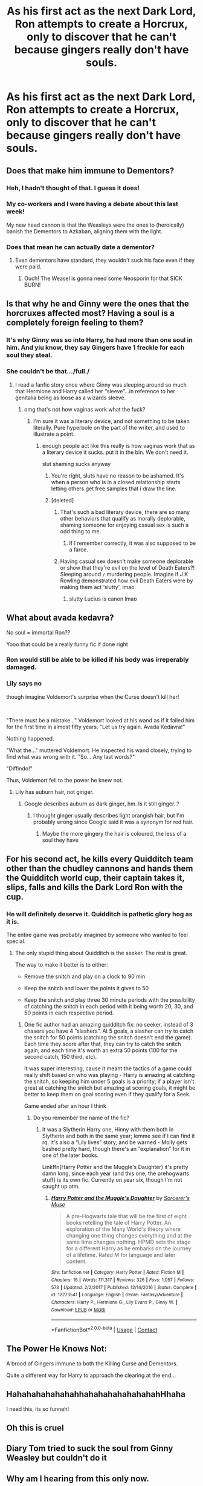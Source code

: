 #+TITLE: As his first act as the next Dark Lord, Ron attempts to create a Horcrux, only to discover that he can't because gingers really don't have souls.

* As his first act as the next Dark Lord, Ron attempts to create a Horcrux, only to discover that he can't because gingers really don't have souls.
:PROPERTIES:
:Author: sambgames
:Score: 512
:DateUnix: 1606067879.0
:DateShort: 2020-Nov-22
:FlairText: Prompt
:END:

** Does that make him immune to Dementors?
:PROPERTIES:
:Author: Yuriy116
:Score: 181
:DateUnix: 1606070563.0
:DateShort: 2020-Nov-22
:END:

*** Heh, I hadn't thought of that. I guess it does!
:PROPERTIES:
:Author: sambgames
:Score: 107
:DateUnix: 1606070606.0
:DateShort: 2020-Nov-22
:END:


*** My co-workers and I were having a debate about this last week!

My new head cannon is that the Weasleys were the ones to (heroically) banish the Dementors to Azkaban, aligning them with the light.
:PROPERTIES:
:Author: limegorilla
:Score: 74
:DateUnix: 1606092126.0
:DateShort: 2020-Nov-23
:END:


*** Does that mean he can actually date a dementor?
:PROPERTIES:
:Author: inflatableorca
:Score: 35
:DateUnix: 1606105467.0
:DateShort: 2020-Nov-23
:END:

**** Even dementors have standard, they wouldn't suck his face even if they were paid.
:PROPERTIES:
:Author: lordshuvyall
:Score: 40
:DateUnix: 1606105750.0
:DateShort: 2020-Nov-23
:END:

***** Ouch! The Weasel is gonna need some Neosporin for that SICK BURN!
:PROPERTIES:
:Author: nhbeergeek
:Score: 10
:DateUnix: 1606135729.0
:DateShort: 2020-Nov-23
:END:


** Is that why he and Ginny were the ones that the horcruxes affected most? Having a soul is a completely foreign feeling to them?
:PROPERTIES:
:Author: Why634
:Score: 148
:DateUnix: 1606080308.0
:DateShort: 2020-Nov-23
:END:

*** It's why Ginny was so into Harry, he had more than one soul in him. And yiu know, they say Gingers have 1 freckle for each soul they steal.
:PROPERTIES:
:Author: berkeleyjake
:Score: 72
:DateUnix: 1606109520.0
:DateShort: 2020-Nov-23
:END:


*** She couldn't be that.../full./
:PROPERTIES:
:Author: TheChaoticDoctor
:Score: 32
:DateUnix: 1606101299.0
:DateShort: 2020-Nov-23
:END:

**** I read a fanfic story once where Ginny was sleeping around so much that Hermione and Harry called her “sleeve”...in reference to her genitalia being as loose as a wizards sleeve.
:PROPERTIES:
:Author: nhbeergeek
:Score: 7
:DateUnix: 1606135853.0
:DateShort: 2020-Nov-23
:END:

***** omg that's not how vaginas work what the fuck?
:PROPERTIES:
:Author: karigan_g
:Score: 11
:DateUnix: 1606136454.0
:DateShort: 2020-Nov-23
:END:

****** I'm sure it was a literary device, and not something to be taken literally. Pure hyperbole on the part of the writer, and used to illustrate a point.
:PROPERTIES:
:Author: nhbeergeek
:Score: 8
:DateUnix: 1606136568.0
:DateShort: 2020-Nov-23
:END:

******* enough people act like this really is how vaginas work that as a literary device it sucks. put it in the bin. We don't need it.

slut shaming sucks anyway
:PROPERTIES:
:Author: karigan_g
:Score: 17
:DateUnix: 1606136691.0
:DateShort: 2020-Nov-23
:END:

******** You're right, sluts have no reason to be ashamed. It's when a person who is in a closed relationship starts letting others get free samples that i draw the line.
:PROPERTIES:
:Author: SuperBigMac
:Score: 4
:DateUnix: 1606651407.0
:DateShort: 2020-Nov-29
:END:


******** [deleted]
:PROPERTIES:
:Score: -1
:DateUnix: 1606136823.0
:DateShort: 2020-Nov-23
:END:

********* That's such a bad literary device, there are so many other behaviors that qualify as morally deplorable, shaming someone for enjoying casual sex is such a odd thing to me.
:PROPERTIES:
:Author: TheChaoticDoctor
:Score: 11
:DateUnix: 1606137557.0
:DateShort: 2020-Nov-23
:END:

********** If I remember correctly, it was also supposed to be a farce.
:PROPERTIES:
:Author: nhbeergeek
:Score: 0
:DateUnix: 1606137615.0
:DateShort: 2020-Nov-23
:END:


********* Having casual sex doesn't make someone deplorable or show that they're evil on the level of Death Eaters?! Sleeping around =/= murdering people. Imagine if J K Rowling demonstrated how evil Death Eaters were by making them act ‘slutty', lmao.
:PROPERTIES:
:Author: lilaccomma
:Score: 4
:DateUnix: 1606144418.0
:DateShort: 2020-Nov-23
:END:

********** slutty Lucius is canon lmao
:PROPERTIES:
:Author: karigan_g
:Score: 4
:DateUnix: 1606156594.0
:DateShort: 2020-Nov-23
:END:


** What about avada kedavra?

No soul = immortal Ron??

Yooo that could be a really funny fic if done right
:PROPERTIES:
:Author: abood1243
:Score: 86
:DateUnix: 1606072888.0
:DateShort: 2020-Nov-22
:END:

*** Ron would still be able to be killed if his body was irreperably damaged.
:PROPERTIES:
:Score: 52
:DateUnix: 1606074079.0
:DateShort: 2020-Nov-22
:END:


*** Lily says no

though imagine Voldemort's surprise when the Curse doesn't kill her!

​

"There must be a mistake..." Voldemort looked at his wand as if it failed him for the first time in almost fifty years. "Let us try again. Avada Kedavra!"

Nothing happened.

"What the..." muttered Voldemort. He inspected his wand closely, trying to find what was wrong with it. "So... Any last words?"

"Diffindo!"

Thus, Voldemort fell to the power he knew not.
:PROPERTIES:
:Author: Sharedo
:Score: 28
:DateUnix: 1606107973.0
:DateShort: 2020-Nov-23
:END:

**** Lily has auburn hair, not ginger.
:PROPERTIES:
:Author: Why634
:Score: 11
:DateUnix: 1606109763.0
:DateShort: 2020-Nov-23
:END:

***** Google describes auburn as dark ginger, hm. Is it still ginger..?
:PROPERTIES:
:Author: Sharedo
:Score: 13
:DateUnix: 1606110037.0
:DateShort: 2020-Nov-23
:END:

****** I thought ginger usually describes light orangish hair, but I'm probably wrong since Google said it was a synonym for red hair.
:PROPERTIES:
:Author: Why634
:Score: 6
:DateUnix: 1606110843.0
:DateShort: 2020-Nov-23
:END:

******* Maybe the more gingery the hair is coloured, the less of a soul they have
:PROPERTIES:
:Author: Mezredhas
:Score: 7
:DateUnix: 1606132252.0
:DateShort: 2020-Nov-23
:END:


** For his second act, he kills every Quidditch team other than the chudley cannons and hands them the Quidditch world cup, their captain takes it, slips, falls and kills the Dark Lord Ron with the cup.
:PROPERTIES:
:Author: berkeleyjake
:Score: 24
:DateUnix: 1606108493.0
:DateShort: 2020-Nov-23
:END:

*** He will definitely deserve it. Quidditch is pathetic glory hog as it is.

The entire game was probably imagined by someone who wanted to feel special.
:PROPERTIES:
:Author: sid1404kj
:Score: 9
:DateUnix: 1606111560.0
:DateShort: 2020-Nov-23
:END:

**** The only stupid thing about Quidditch is the seeker. The rest is great.

The way to make it better is to either:

- Remove the snitch and play on a clock to 90 min

- Keep the snitch and lower the points it gives to 50

- Keep the snitch and play three 30 minute periods with the possibility of catching the snitch in each period with it being worth 20, 30, and 50 points in each respective period.
:PROPERTIES:
:Author: berkeleyjake
:Score: 18
:DateUnix: 1606113036.0
:DateShort: 2020-Nov-23
:END:

***** One fic author had an amazing quidditch fix: no seeker, instead of 3 chasers you have 4 “slashers”. At 5 goals, a slasher can try to catch the snitch for 50 points (catching the snitch doesn't end the game). Each time they score after that, they can try to catch the snitch again, and each time it's worth an extra 50 points (100 for the second catch, 150 third, etc).

It was super interesting, cause it meant the tactics of a game could really shift based on who was playing - Harry is amazing at catching the snitch, so keeping him under 5 goals is a priority; if a player isn't great at catching the snitch but amazing at scoring goals, it might be better to keep them on goal scoring even if they qualify for a Seek.

Game ended after an hour I think
:PROPERTIES:
:Author: dancortens
:Score: 4
:DateUnix: 1606159858.0
:DateShort: 2020-Nov-23
:END:

****** Do you remember the name of the fic?
:PROPERTIES:
:Author: berkeleyjake
:Score: 2
:DateUnix: 1606194752.0
:DateShort: 2020-Nov-24
:END:

******* It was a Slytherin Harry one, Hinny with them both in Slytherin and both in the same year; lemme see if I can find it rq. It's also a “Lily lives” story, and be warned - Molly gets bashed pretty hard, though there's an “explanation” for it in one of the later books.

Linkffn(Harry Potter and the Muggle's Daughter) it's pretty damn long, since each year (and this one, the prehogwarts stuff) is its own fic. Currently on year six, though I'm not caught up atm.
:PROPERTIES:
:Author: dancortens
:Score: 2
:DateUnix: 1606200654.0
:DateShort: 2020-Nov-24
:END:

******** [[https://www.fanfiction.net/s/12273541/1/][*/Harry Potter and the Muggle's Daughter/*]] by [[https://www.fanfiction.net/u/4363400/Sorcerer-s-Muse][/Sorcerer's Muse/]]

#+begin_quote
  A pre-Hogwarts tale that will be the first of eight books retelling the tale of Harry Potter. An exploration of the Many World's theory where changing one thing changes everything and at the same time changes nothing. HPMD sets the stage for a different Harry as he embarks on the journey of a lifetime. Rated M for language and later content.
#+end_quote

^{/Site/:} ^{fanfiction.net} ^{*|*} ^{/Category/:} ^{Harry} ^{Potter} ^{*|*} ^{/Rated/:} ^{Fiction} ^{M} ^{*|*} ^{/Chapters/:} ^{16} ^{*|*} ^{/Words/:} ^{111,317} ^{*|*} ^{/Reviews/:} ^{326} ^{*|*} ^{/Favs/:} ^{1,057} ^{*|*} ^{/Follows/:} ^{573} ^{*|*} ^{/Updated/:} ^{2/2/2017} ^{*|*} ^{/Published/:} ^{12/14/2016} ^{*|*} ^{/Status/:} ^{Complete} ^{*|*} ^{/id/:} ^{12273541} ^{*|*} ^{/Language/:} ^{English} ^{*|*} ^{/Genre/:} ^{Fantasy/Adventure} ^{*|*} ^{/Characters/:} ^{Harry} ^{P.,} ^{Hermione} ^{G.,} ^{Lily} ^{Evans} ^{P.,} ^{Ginny} ^{W.} ^{*|*} ^{/Download/:} ^{[[http://www.ff2ebook.com/old/ffn-bot/index.php?id=12273541&source=ff&filetype=epub][EPUB]]} ^{or} ^{[[http://www.ff2ebook.com/old/ffn-bot/index.php?id=12273541&source=ff&filetype=mobi][MOBI]]}

--------------

*FanfictionBot*^{2.0.0-beta} | [[https://github.com/FanfictionBot/reddit-ffn-bot/wiki/Usage][Usage]] | [[https://www.reddit.com/message/compose?to=tusing][Contact]]
:PROPERTIES:
:Author: FanfictionBot
:Score: 1
:DateUnix: 1606200677.0
:DateShort: 2020-Nov-24
:END:


** The Power He Knows Not:

A brood of Gingers immune to both the Killing Curse and Dementors.

Quite a different way for Harry to approach the clearing at the end...
:PROPERTIES:
:Author: Avigorus
:Score: 37
:DateUnix: 1606104545.0
:DateShort: 2020-Nov-23
:END:


** HahahahahahahahhahahahahahahahahHhaha

I need this, its so funneh!
:PROPERTIES:
:Author: PotatoBro42069
:Score: 21
:DateUnix: 1606088030.0
:DateShort: 2020-Nov-23
:END:


** Oh this is cruel
:PROPERTIES:
:Author: justinn_f
:Score: 13
:DateUnix: 1606102464.0
:DateShort: 2020-Nov-23
:END:


** Diary Tom tried to suck the soul from Ginny Weasley but couldn't do it
:PROPERTIES:
:Author: Sharedo
:Score: 5
:DateUnix: 1606689668.0
:DateShort: 2020-Nov-30
:END:


** Why am I hearing from this only now.

WHY DIDNT NOBODY WROTE A FANFIC ABOUT THAT.

Even South Park did that!😐
:PROPERTIES:
:Author: Queen_Ares
:Score: 6
:DateUnix: 1606122679.0
:DateShort: 2020-Nov-23
:END:

*** On the other hand, South Park did everything already 😂😂😂😂
:PROPERTIES:
:Author: Mezredhas
:Score: 3
:DateUnix: 1606132320.0
:DateShort: 2020-Nov-23
:END:

**** And the Simpsons👌
:PROPERTIES:
:Author: Queen_Ares
:Score: 3
:DateUnix: 1606132894.0
:DateShort: 2020-Nov-23
:END:
